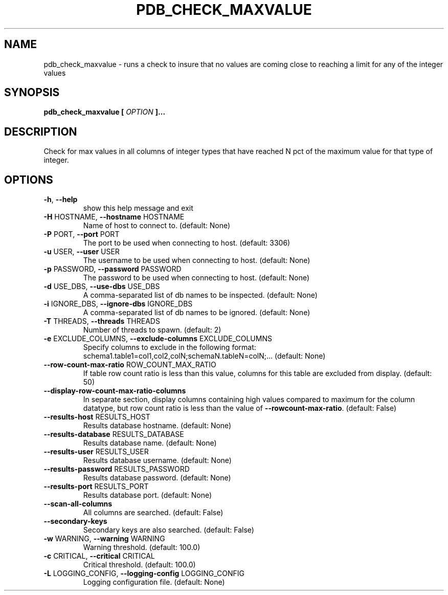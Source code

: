 .\" Manpage for pdb_check_maxvalue.
.nh
.na
.TH PDB_CHECK_MAXVALUE 1 "2013 Nov 21"
.SH NAME
pdb_check_maxvalue \- runs a check to insure that no values are coming close to reaching a limit for any of the integer values
.SH SYNOPSIS
.B pdb_check_maxvalue
.B [
.I OPTION
.B ]...
.SH DESCRIPTION
Check for max values in all columns of integer types that have reached N pct of the maximum value for that type of integer.
.SH OPTIONS
.TP
\fB\-h\fR, \fB\-\-help\fR
show this help message and exit
.TP
\fB\-H\fR HOSTNAME, \fB\-\-hostname\fR HOSTNAME
Name of host to connect to. (default: None)
.TP
\fB\-P\fR PORT, \fB\-\-port\fR PORT
The port to be used when connecting to host. (default:
3306)
.TP
\fB\-u\fR USER, \fB\-\-user\fR USER
The username to be used when connecting to host.
(default: None)
.TP
\fB\-p\fR PASSWORD, \fB\-\-password\fR PASSWORD
The password to be used when connecting to host.
(default: None)
.TP
\fB\-d\fR USE_DBS, \fB\-\-use\-dbs\fR USE_DBS
A comma\-separated list of db names to be inspected.
(default: None)
.TP
\fB\-i\fR IGNORE_DBS, \fB\-\-ignore\-dbs\fR IGNORE_DBS
A comma\-separated list of db names to be ignored.
(default: None)
.TP
\fB\-T\fR THREADS, \fB\-\-threads\fR THREADS
Number of threads to spawn. (default: 2)
.TP
\fB\-e\fR EXCLUDE_COLUMNS, \fB\-\-exclude\-columns\fR EXCLUDE_COLUMNS
Specify columns to exclude in the following format:
schema1.table1=col1,col2,colN;schemaN.tableN=colN;...
(default: None)
.TP
\fB\-\-row\-count\-max\-ratio\fR ROW_COUNT_MAX_RATIO
If table row count ratio is less than this value,
columns for this table are excluded from display.
(default: 50)
.TP
\fB\-\-display\-row\-count\-max\-ratio\-columns\fR
In separate section, display columns containing high
values compared to maximum for the column datatype,
but row count ratio is less than the value of \fB\-\-rowcount\-max\-ratio\fR. (default: False)
.TP
\fB\-\-results\-host\fR RESULTS_HOST
Results database hostname. (default: None)
.TP
\fB\-\-results\-database\fR RESULTS_DATABASE
Results database name. (default: None)
.TP
\fB\-\-results\-user\fR RESULTS_USER
Results database username. (default: None)
.TP
\fB\-\-results\-password\fR RESULTS_PASSWORD
Results database password. (default: None)
.TP
\fB\-\-results\-port\fR RESULTS_PORT
Results database port. (default: None)
.TP
\fB\-\-scan\-all\-columns\fR
All columns are searched. (default: False)
.TP
\fB\-\-secondary\-keys\fR
Secondary keys are also searched. (default: False)
.TP
\fB\-w\fR WARNING, \fB\-\-warning\fR WARNING
Warning threshold. (default: 100.0)
.TP
\fB\-c\fR CRITICAL, \fB\-\-critical\fR CRITICAL
Critical threshold. (default: 100.0)
.TP
\fB\-L\fR LOGGING_CONFIG, \fB\-\-logging\-config\fR LOGGING_CONFIG
Logging configuration file. (default: None)
